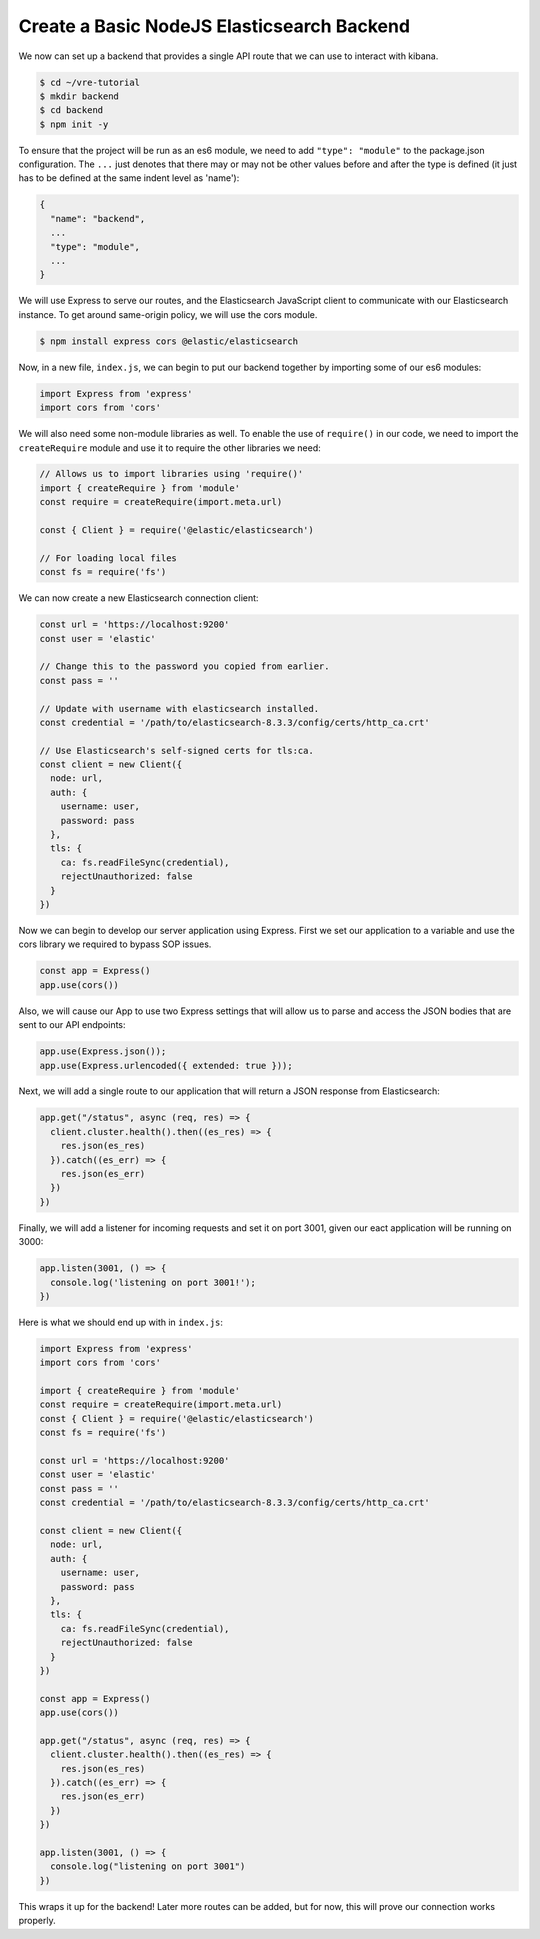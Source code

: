 
Create a Basic NodeJS Elasticsearch Backend
~~~~~~~~~~~~~~~~~~~~~~~~~~~~~~~~~~~~~~~~~~~

We now can set up a backend that provides a single API route that we can use to
interact with kibana.

.. code:: bash

   $ cd ~/vre-tutorial
   $ mkdir backend
   $ cd backend
   $ npm init -y

To ensure that the project will be run as an es6 module, we need to add
``"type": "module"`` to the package.json configuration. The ``...`` just
denotes that there may or may not be other values before and after the
type is defined (it just has to be defined at the same indent level as
'name'):

.. code:: javascript

   {
     "name": "backend",
     ...
     "type": "module",
     ...
   }

We will use Express to serve our routes, and the Elasticsearch
JavaScript client to communicate with our Elasticsearch instance. To get
around same-origin policy, we will use the cors module.

.. code:: bash

   $ npm install express cors @elastic/elasticsearch

Now, in a new file, ``index.js``, we can begin to put our backend together
by importing some of our es6 modules:

.. code:: javascript

   import Express from 'express'
   import cors from 'cors'

We will also need some non-module libraries as well. To enable the use
of ``require()`` in our code, we need to import the ``createRequire``
module and use it to require the other libraries we need:

.. code:: javascript

   // Allows us to import libraries using 'require()'
   import { createRequire } from 'module'
   const require = createRequire(import.meta.url)

   const { Client } = require('@elastic/elasticsearch')

   // For loading local files
   const fs = require('fs')

We can now create a new Elasticsearch connection client:

.. code:: javascript

   const url = 'https://localhost:9200'
   const user = 'elastic'

   // Change this to the password you copied from earlier.
   const pass = ''

   // Update with username with elasticsearch installed.
   const credential = '/path/to/elasticsearch-8.3.3/config/certs/http_ca.crt'

   // Use Elasticsearch's self-signed certs for tls:ca.
   const client = new Client({
     node: url,
     auth: {
       username: user,
       password: pass
     },
     tls: {
       ca: fs.readFileSync(credential),
       rejectUnauthorized: false
     }
   })

Now we can begin to develop our server application using Express. First
we set our application to a variable and use the cors library we
required to bypass SOP issues.

.. code:: javascript

   const app = Express()
   app.use(cors())

Also, we will cause our App to use two Express settings that will allow us to 
parse and access the JSON bodies that are sent to our API endpoints:

.. code:: javascript

   app.use(Express.json());
   app.use(Express.urlencoded({ extended: true }));


Next, we will add a single route to our application that will return 
a JSON response from Elasticsearch:

.. code:: javascript

   app.get("/status", async (req, res) => {
     client.cluster.health().then((es_res) => {
       res.json(es_res)
     }).catch((es_err) => {
       res.json(es_err)
     })
   })

Finally, we will add a listener for incoming requests and set it on port 3001,
given our eact application will be running on 3000:

.. code:: javascript

   app.listen(3001, () => {
     console.log('listening on port 3001!');
   })

Here is what we should end up with in ``index.js``:

.. code:: javascript

   import Express from 'express'
   import cors from 'cors'

   import { createRequire } from 'module'
   const require = createRequire(import.meta.url)
   const { Client } = require('@elastic/elasticsearch')
   const fs = require('fs')

   const url = 'https://localhost:9200'
   const user = 'elastic'
   const pass = ''
   const credential = '/path/to/elasticsearch-8.3.3/config/certs/http_ca.crt'

   const client = new Client({
     node: url,
     auth: {
       username: user,
       password: pass
     },
     tls: {
       ca: fs.readFileSync(credential),
       rejectUnauthorized: false
     }
   })

   const app = Express()
   app.use(cors())

   app.get("/status", async (req, res) => {
     client.cluster.health().then((es_res) => {
       res.json(es_res)
     }).catch((es_err) => {
       res.json(es_err)
     })
   })

   app.listen(3001, () => {
     console.log("listening on port 3001")
   })

This wraps it up for the backend! Later more routes can be added, but
for now, this will prove our connection works properly.
